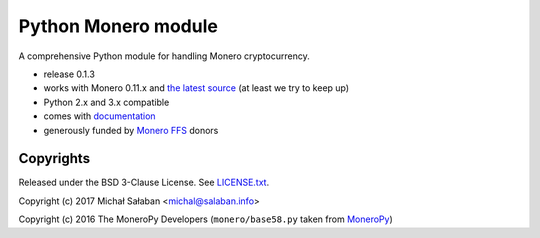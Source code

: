 Python Monero module
====================

A comprehensive Python module for handling Monero cryptocurrency.

* release 0.1.3
* works with Monero 0.11.x and `the latest source`_ (at least we try to keep up)
* Python 2.x and 3.x compatible
* comes with `documentation`_
* generously funded by `Monero FFS`_ donors

.. _`the latest source`: https://github.com/monero-project/monero
.. _`documentation`: http://monero-python.readthedocs.io/en/latest/
.. _`Monero FFS`: https://forum.getmonero.org/9/work-in-progress

Copyrights
----------

Released under the BSD 3-Clause License. See `LICENSE.txt`_.

Copyright (c) 2017 Michał Sałaban <michal@salaban.info>

Copyright (c) 2016 The MoneroPy Developers (``monero/base58.py`` taken from `MoneroPy`_)

.. _`LICENSE.txt`: LICENSE.txt
.. _`MoneroPy`: https://github.com/bigreddmachine/MoneroPy

